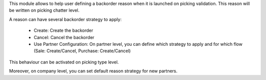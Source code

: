 This module allows to help user defining a backorder reason when it is
launched on picking validation. This reason will be written on picking chatter level.

A reason can have several backorder strategy to apply:

  * Create: Create the backorder
  * Cancel: Cancel the backorder
  * Use Partner Configuration: On partner level, you can define which strategy to
    apply and for which flow (Sale: Create/Cancel, Purchase: Create/Cancel)

This behaviour can be activated on picking type level.

Moreover, on company level, you can set default reason strategy for new partners.
